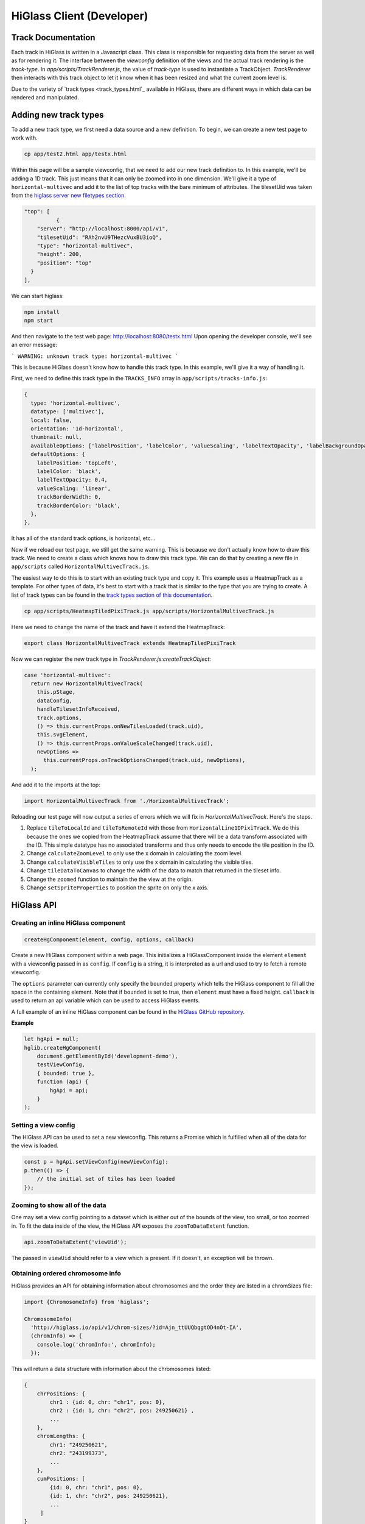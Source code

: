 HiGlass Client (Developer)
##########################

Track Documentation
*******************

Each track in HiGlass is written in a Javascript class. This class is
responsible for requesting data from the server as well as for rendering it.
The interface between the `viewconfig` definition of the views and the actual
track rendering is the `track-type`. In `app/scripts/TrackRenderer.js`, the
value of `track-type` is used to instantiate a TrackObject. `TrackRenderer`
then interacts with this track object to let it know when it has been resized
and what the current zoom level is.

Due to the variety of `track types <track_types.html`_ available in HiGlass,
there are different ways in which data can be rendered and manipulated.

Adding new track types
**********************

To add a new track type, we first need a data source and a new
definition. To begin, we can create a new test page to work 
with.

.. code-block:: bash

    cp app/test2.html app/testx.html

Within this page will be a sample viewconfig, that we need to add our new track
definition to. In this example, we'll be adding a 1D track. This just means
that it can only be zoomed into in one dimension. We'll give it a type of
``horizontal-multivec`` and add it to the list of top tracks with the bare
minimum of attributes. The tilesetUid was taken from the `higlass server new
filetypes section <higlass_server.html#new-filetypes>`_.


.. code-block:: json

        "top": [
                  {
            "server": "http://localhost:8000/api/v1",
            "tilesetUid": "RAh2nvU9THezcVuxBU3ioQ",
            "type": "horizontal-multivec",
            "height": 200,
            "position": "top"
          }
        ],

We can start higlass:

.. code-block:: bash

    npm install
    npm start

And then navigate to the test web page: http://localhost:8080/testx.html
Upon opening the developer console, we'll see an error message:

```
WARNING: unknown track type: horizontal-multivec
```

This is because HiGlass doesn't know how to handle this track type. In
this example, we'll give it a way of handling it.

First, we need to define this track type in the ``TRACKS_INFO`` array in ``app/scripts/tracks-info.js``:

.. code-block:: javascript

  {
    type: 'horizontal-multivec',
    datatype: ['multivec'],
    local: false,
    orientation: '1d-horizontal',
    thumbnail: null,
    availableOptions: ['labelPosition', 'labelColor', 'valueScaling', 'labelTextOpacity', 'labelBackgroundOpacity', 'trackBorderWidth', 'trackBorderColor', 'trackType'],
    defaultOptions: {
      labelPosition: 'topLeft',
      labelColor: 'black',
      labelTextOpacity: 0.4,
      valueScaling: 'linear',
      trackBorderWidth: 0,
      trackBorderColor: 'black',
    },
  },

It has all of the standard track options, is horizontal, etc...

Now if we reload our test page, we still get the same warning. This is because
we don't actually know how to draw this track. We need to create a class which
knows how to draw this track type. We can do that by creating a new file in 
``app/scripts`` called ``HorizontalMultivecTrack.js``.

The easiest way to do this is to start with an existing track type and copy it.
This example uses a HeatmapTrack as a template. For other types of data, it's
best to start with a track that is similar to the type that you are trying to
create. A list of track types can be found in the `track types section of this
documentation <track_types.html>`_.

.. code-block:: bash

    cp app/scripts/HeatmapTiledPixiTrack.js app/scripts/HorizontalMultivecTrack.js

Here we need to change the name of the track and have it extend the HeatmapTrack:

.. code-block:: bash

    export class HorizontalMultivecTrack extends HeatmapTiledPixiTrack

Now we can register the new track type in `TrackRenderer.js:createTrackObject`:

.. code-block:: javascript

      case 'horizontal-multivec':
        return new HorizontalMultivecTrack(
          this.pStage,
          dataConfig,
          handleTilesetInfoReceived,
          track.options,
          () => this.currentProps.onNewTilesLoaded(track.uid),
          this.svgElement,
          () => this.currentProps.onValueScaleChanged(track.uid),
          newOptions =>
            this.currentProps.onTrackOptionsChanged(track.uid, newOptions),
        );

And add it to the imports at the top:

.. code-block:: javascript

    import HorizontalMultivecTrack from './HorizontalMultivecTrack';

Reloading our test page will now output a series of errors which we will fix
in `HorizontalMultivecTrack`. Here's the steps.

1. Replace ``tileToLocalId`` and ``tileToRemoteId`` with those from
   ``HorizontalLine1DPixiTrack``.  We do this because the ones we copied from
   the HeatmapTrack assume that there will be a data transform associated with
   the ID. This simple datatype has no associated transforms and thus only
   needs to encode the tile position in the ID.

2. Change ``calculateZoomLevel`` to only use the x domain in calculating the zoom
   level.

3. Change ``calculateVisibleTiles`` to only use the x domain in calculating the
   visible tiles.

4. Change ``tileDataToCanvas`` to change the width of the data to match that
   returned in the tileset info.

5. Change the ``zoomed`` function to maintain the the view at the origin.

6. Change ``setSpriteProperties`` to position the sprite on only the x axis.




HiGlass API
***********

Creating an inline HiGlass component
------------------------------------

.. code-block:: javascript

    createHgComponent(element, config, options, callback)

Create a new HiGlass component within a web page. This initializes a
HiGlassComponent inside the element ``element`` with a viewconfig passed in as
``config``. If ``config`` is a string, it is interpreted as a url and used to
try to fetch a remote viewconfig.

The ``options`` parameter can currently only specify the ``bounded`` property
which tells the HiGlass component to fill all the space in the containing
element. Note that if ``bounded`` is set to true, then ``element`` must have a
fixed height. ``callback`` is used to return an api variable which can be used
to access HiGlass events.

A full example of an inline HiGlass component can be found in the `HiGlass
GitHub repository
<https://github.com/hms-dbmi/higlass/blob/develop/app/test.html>`_.

**Example**

.. code-block:: javascript

    let hgApi = null;
    hglib.createHgComponent(
        document.getElementById('development-demo'),
        testViewConfig,
        { bounded: true },
        function (api) {
            hgApi = api;
        }
    );

Setting a view config
---------------------

The HiGlass API can be used to set a new viewconfig. This returns a Promise
which is fulfilled when all of the data for the view is loaded.

.. code-block:: javascript

    const p = hgApi.setViewConfig(newViewConfig);
    p.then(() => {
        // the initial set of tiles has been loaded
    });

Zooming to show all of the data
-------------------------------

One may set a view config pointing to a dataset which is either out of the
bounds of the view, too small, or too zoomed in. To fit the data inside of 
the view, the HiGlass API exposes the  ``zoomToDataExtent`` function.

.. code-block:: javascript

    api.zoomToDataExtent('viewUid');

The passed in ``viewUid`` should refer to a view which is present. If it
doesn't, an exception will be thrown.

Obtaining ordered chromosome info
---------------------------------

HiGlass provides an API for obtaining information about chromosomes
and the order they are listed in a chromSizes file:

.. code-block:: javascript

    import {ChromosomeInfo} from 'higlass';

    ChromosomeInfo(
      'http://higlass.io/api/v1/chrom-sizes/?id=Ajn_ttUUQbqgtOD4nOt-IA',
      (chromInfo) => {
        console.log('chromInfo:', chromInfo);
      });

This will return a data structure with information about the chromosomes
listed:

.. code-block:: json

    {
        chrPositions: {
            chr1 : {id: 0, chr: "chr1", pos: 0},
            chr2 : {id: 1, chr: "chr2", pos: 249250621} ,
            ...
        },
        chromLengths: {
            chr1: "249250621",
            chr2: "243199373",
            ...
        },
        cumPositions: [
            {id: 0, chr: "chr1", pos: 0},
            {id: 1, chr: "chr2", pos: 249250621},
            ...
         ]
    }

Exporting the view as a Data URI
--------------------------------

The current view can be programmatically exported as a data URI:

.. code-block:: javascript

    api.createDataURI()


Coding Guidelines
*****************

Spacing
-------

Code should be indented with 2 spaces. No tabs!

Docstrings
----------

All functions should be annotated with a docstring in the `JSDoc style <http://usejsdoc.org/>`_.


Other Documentation
*******************


Line Track Scaling
------------------


1D tracks can either be linearly or log scaled. Linear scaling denotes a linear
mapping between the values and their position on the track. Log scaling means
that we take the log of the values before positioning them. 

Because the dataset may contain very small or even zero values, we add a
pseudocount equal to the median visible value to ensure that finer details in
the data are not drowned out by extreme small values.

The code for this can be found in ``HorizontalLine1DPixiTrack.drawTile``.


Interface
---------

visibleAndFetchedIds: Tile ids that correspond to tiles which are both visible
in the current viewport as well as fetched from the server.

visibleTileIds: Tiles which should be visible in the current viewport based on
the current viewport. Usually set by ``calculateVisibleTiles``.
